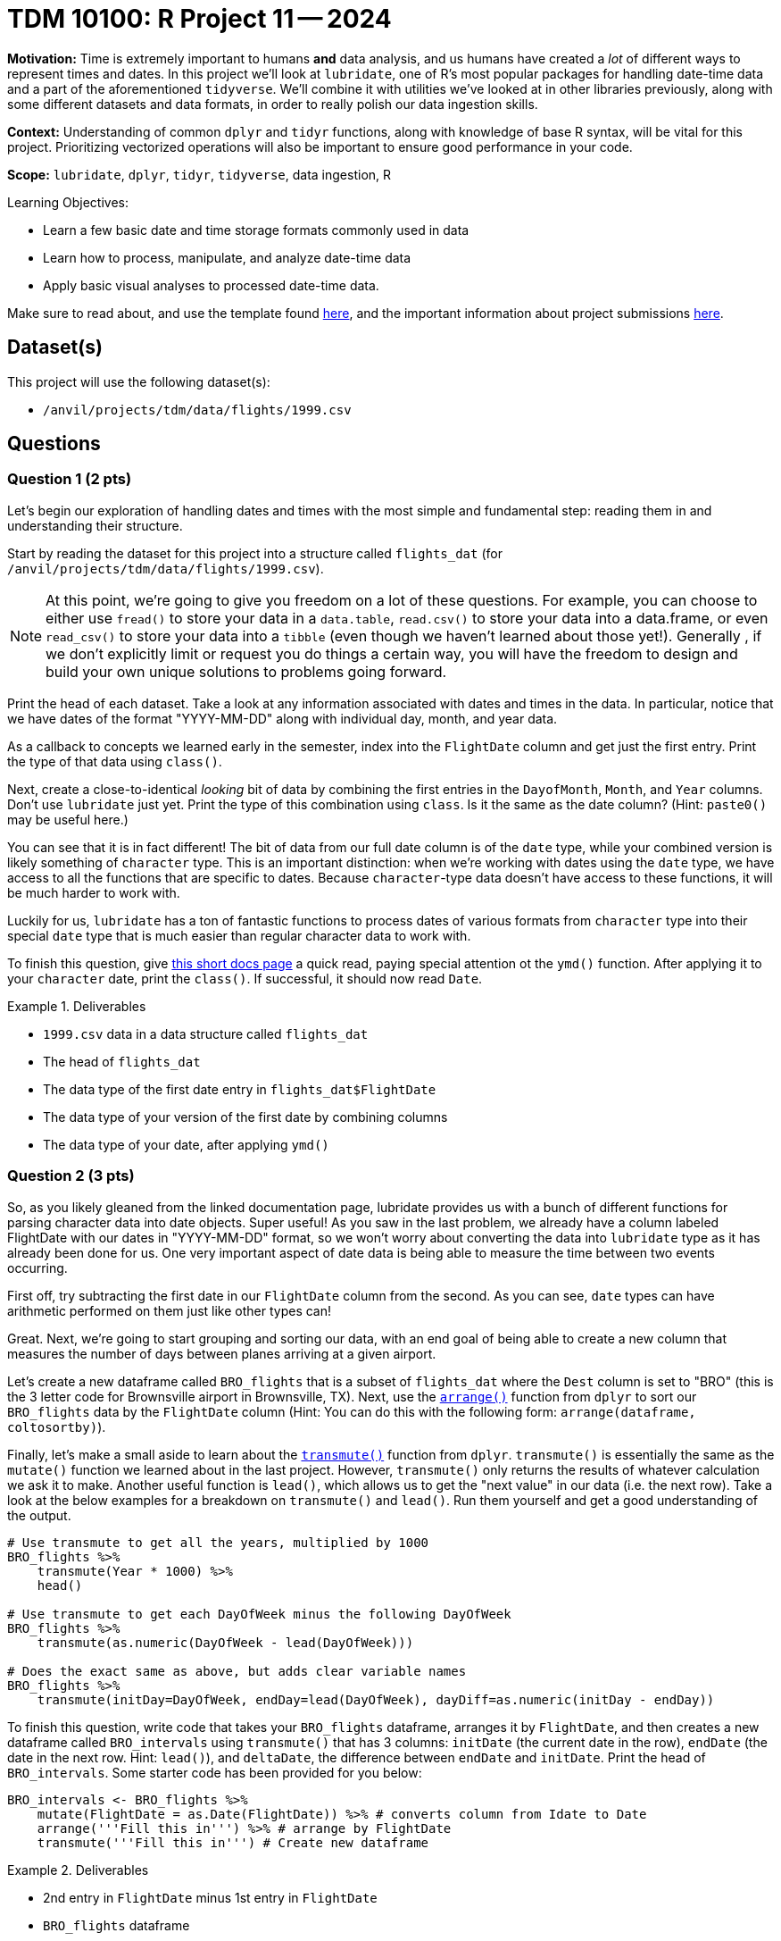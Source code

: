 = TDM 10100: R Project 11 -- 2024

**Motivation:** Time is extremely important to humans **and** data analysis, and us humans have created a _lot_ of different ways to represent times and dates. In this project we'll look at `lubridate`, one of R's most popular packages for handling date-time data and a part of the aforementioned `tidyverse`. We'll combine it with utilities we've looked at in other libraries previously, along with some different datasets and data formats, in order to really polish our data ingestion skills. 

**Context:** Understanding of common `dplyr` and `tidyr` functions, along with knowledge of base R syntax, will be vital for this project. Prioritizing vectorized operations will also be important to ensure good performance in your code.

**Scope:** `lubridate`, `dplyr`, `tidyr`, `tidyverse`, data ingestion, R

.Learning Objectives:
****
- Learn a few basic date and time storage formats commonly used in data
- Learn how to process, manipulate, and analyze date-time data
- Apply basic visual analyses to processed date-time data.
****

Make sure to read about, and use the template found xref:templates.adoc[here], and the important information about project submissions xref:submissions.adoc[here].

== Dataset(s)

This project will use the following dataset(s):

- `/anvil/projects/tdm/data/flights/1999.csv`

== Questions

=== Question 1 (2 pts)

Let's begin our exploration of handling dates and times with the most simple and fundamental step: reading them in and understanding their structure.

Start by reading the dataset for this project into a structure called `flights_dat` (for `/anvil/projects/tdm/data/flights/1999.csv`).

[NOTE]
====
At this point, we're going to give you freedom on a lot of these questions. For example, you can choose to either use `fread()` to store your data in a `data.table`, `read.csv()` to store your data into a data.frame, or even `read_csv()` to store your data into a `tibble` (even though we haven't learned about those yet!). Generally , if we don't explicitly limit or request you do things a certain way, you will have the freedom to design and build your own unique solutions to problems going forward.
====

Print the head of each dataset. Take a look at any information associated with dates and times in the data. In particular, notice that we have dates of the format "YYYY-MM-DD" along with individual day, month, and year data.

As a callback to concepts we learned early in the semester, index into the `FlightDate` column and get just the first entry. Print the type of that data using `class()`.

Next, create a close-to-identical _looking_ bit of data by combining the first entries in the `DayofMonth`, `Month`, and `Year` columns. Don't use `lubridate` just yet. Print the type of this combination using `class`. Is it the same as the date column? (Hint: `paste0()` may be useful here.)

You can see that it is in fact different! The bit of data from our full date column is of the `date` type, while your combined version is likely something of `character` type. This is an important distinction: when we're working with dates using the `date` type, we have access to all the functions that are specific to dates. Because `character`-type data doesn't have access to these functions, it will be much harder to work with.

Luckily for us, `lubridate` has a ton of fantastic functions to process dates of various formats from `character` type into their special `date` type that is much easier than regular character data to work with.

To finish this question, give https://lubridate.tidyverse.org/reference/ymd.html[this short docs page] a quick read, paying special attention ot the `ymd()` function. After applying it to your `character` date, print the `class()`. If successful, it should now read `Date`.

.Deliverables
====
- `1999.csv` data in a data structure called `flights_dat`
- The head of `flights_dat`
- The data type of the first date entry in `flights_dat$FlightDate`
- The data type of your version of the first date by combining columns
- The data type of your date, after applying `ymd()`
====

=== Question 2 (3 pts)

So, as you likely gleaned from the linked documentation page, lubridate provides us with a bunch of different functions for parsing character data into date objects. Super useful! As you saw in the last problem, we already have a column labeled FlightDate with our dates in "YYYY-MM-DD" format, so we won't worry about converting the data into `lubridate` type as it has already been done for us. One very important aspect of date data is being able to measure the time between two events occurring.

First off, try subtracting the first date in our `FlightDate` column from the second. As you can see, `date` types can have arithmetic performed on them just like other types can!

Great. Next, we're going to start grouping and sorting our data, with an end goal of being able to create a new column that measures the number of days between planes arriving at a given airport.

Let's create a new dataframe called `BRO_flights` that is a subset of `flights_dat` where the `Dest` column is set to "BRO" (this is the 3 letter code for Brownsville airport in Brownsville, TX). Next, use the https://dplyr.tidyverse.org/reference/arrange.html[`arrange()`] function from `dplyr` to sort our `BRO_flights` data by the `FlightDate` column (Hint: You can do this with the following form: `arrange(dataframe, coltosortby)`).

Finally, let's make a small aside to learn about the https://dplyr.tidyverse.org/reference/transmute.html[`transmute()`] function from `dplyr`. `transmute()` is essentially the same as the `mutate()` function we learned about in the last project. However, `transmute()` only returns the results of whatever calculation we ask it to make. Another useful function is `lead()`, which allows us to get the "next value" in our data (i.e. the next row).  Take a look at the below examples for a breakdown on `transmute()` and `lead()`. Run them yourself and get a good understanding of the output.

[source, R]
----
# Use transmute to get all the years, multiplied by 1000
BRO_flights %>%
    transmute(Year * 1000) %>%
    head()

# Use transmute to get each DayOfWeek minus the following DayOfWeek
BRO_flights %>%
    transmute(as.numeric(DayOfWeek - lead(DayOfWeek)))

# Does the exact same as above, but adds clear variable names
BRO_flights %>%
    transmute(initDay=DayOfWeek, endDay=lead(DayOfWeek), dayDiff=as.numeric(initDay - endDay))
----

To finish this question, write code that takes your `BRO_flights` dataframe, arranges it by `FlightDate`, and then creates a new dataframe called `BRO_intervals` using `transmute()` that has 3 columns: `initDate` (the current date in the row), `endDate` (the date in the next row. Hint: `lead()`), and `deltaDate`, the difference between `endDate` and `initDate`. Print the head of `BRO_intervals`. Some starter code has been provided for you below:

[source, r]
----
BRO_intervals <- BRO_flights %>%
    mutate(FlightDate = as.Date(FlightDate)) %>% # converts column from Idate to Date
    arrange('''Fill this in''') %>% # arrange by FlightDate
    transmute('''Fill this in''') # Create new dataframe
----

.Deliverables
====
- 2nd entry in `FlightDate` minus 1st entry in `FlightDate`
- `BRO_flights` dataframe
- A new dataframe, `BRO_intervals`, as described, with its `head()` printed
====

=== Question 3 (2 pts)

The code we've just written is super useful. We can now easily find the number of days between flight arrivals at BRO airport. However, it would be nice to have more generalized utilities for this. In this question, create two new functions.

The first, `intervalDFMaker()`, should take as input a 3-letter airport code and return as output a dataframe of the same structure as `BRO_intervals`, but for whatever airport the user provided.

The second, called `intervalTableMaker()`,  takes as input the three letter code associated with an airport and returns as output a table of the number of days between flights arriving at the given airport. 

Both of your functions can assume that the `flights_dat` already exists and is accessible.

[NOTE]
====
This should be very similar to code you wrote in the previous question with a few _small_ additions to it.
====

Run the below code. Your dataframe's head should be a bunch of flights of Jan 01, 1999, and your table should show that 0 occurred 297915 times and 1 occurred 364 times, signifying that not a single time in 1999 was there a day that a plane didn't arrive at O'hare airport. It's a busy place!

[source, r]
----
# test intervalDFMaker()
head(intervalDFMaker("ORD"))

# test intervalTableMaker()
intervalTableMaker("ORD")
----

.Deliverables
====
- A new function, `intervalDFMaker()`, as described above
- A new function `intervalTableMaker()`, as described above
====

=== Question 4 (3 pts)

Let's finish this project by building on the functions we just made and creating a helpful summary table to compare all our airports at once.

[NOTE]
====
As a small reminder, `unique()` can be used to get a list of the unique values for destination airports in your data. Also, consider using `sapply()` instead of `lapply()`, as it makes the sorting of the returned value quite easy.
====

First, create a new function called `intervalAverageGetter()` that, given an airport code, gets the average of the deltaDate column in the dataframe returned by `intervalDFMaker`. Apply this function to each `Dest` value present in `flights_dat`, and return a sorted list of the average number of days between flights arriving at an airport. Some starter code has been provided for you below:

[source, r]
----
intervalAverageGetter <- function(airportCode) {
    return()
}

# testing code
# USE.NAMES=TRUE will make sure the airport code stays attached to its average
test_df <- sapply('''list of airport codes''', '''function''', USE.NAMES=TRUE)
head(sort(test_df, decreasing=TRUE))
----

[IMPORTANT]
====
If you're getting "NA" as the result of taking the average, make sure you're using `na.omit()` on your table before taking the average so that there are no `NA` values ruining our average calculation.
====

If you did everything correctly, you should see the following as the airports with the largest number of days between arrivals:

- LFT: 7
- DRO: 3.27927927927928
- LWB: 2.2875
- GUC: 1.71698113207547
- MTJ: 1.22147651006711
- DLG: 1.14556962025316

.Deliverables
====
- The top 5 airports with the highest average number of days between flight arrivals.
====

== Submitting your Work

Managing dates is a _crucial_ part of data analysis. With this project complete, you've successfully performed some deep and extremely useful transformations to our flight data, along with creating some functions that are highly variable and can provide utility across a wide range of different data.

Going forward, think of functions as largely valued by two things: 1) how often they can be reused and 2) how much code they save you from writing. When you write functions that can be applied across a wide range of data, you create tools that are super great. Why throw away a hammer after hitting one nail with it, right?

In the next two projects, we'll use everything we've learned so far to create beautiful visualizations using ggplot2, one of R's most valuable plotting libraries. I hope you enjoyed this project and look forward to seeing you all next week!

.Items to submit
====
- firstname_lastname_project11.ipynb
====

[WARNING]
====
You _must_ double check your `.ipynb` after submitting it in gradescope. A _very_ common mistake is to assume that your `.ipynb` file has been rendered properly and contains your code, markdown, and code output even though it may not. **Please** take the time to double check your work. See https://the-examples-book.com/projects/submissions[here] for instructions on how to double check this.

You **will not** receive full credit if your `.ipynb` file does not contain all of the information you expect it to, or if it does not render properly in Gradescope. Please ask a TA if you need help with this.
====